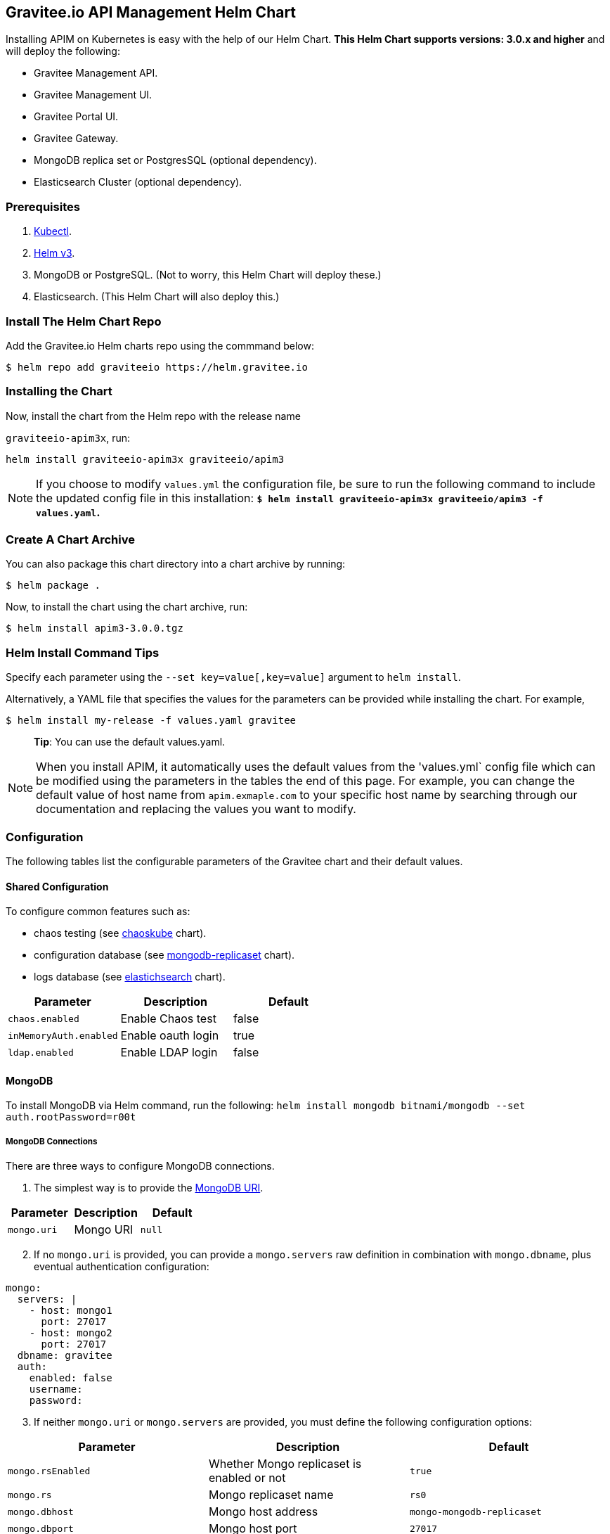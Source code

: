 [[graviteeio-api-management-helm-chart]]
[[graviteeio-api-management-helm-chart]]
== Gravitee.io API Management Helm Chart

Installing APIM on Kubernetes is easy with the help of our Helm Chart. **This Helm Chart supports versions: 3.0.x and higher** and will deploy the following: 

* Gravitee Management API.
* Gravitee Management UI.
* Gravitee Portal UI.
* Gravitee Gateway.
* MongoDB replica set or PostgresSQL (optional dependency).
* Elasticsearch Cluster (optional dependency).

=== Prerequisites

. https://kubernetes.io/docs/tasks/tools/#kubectl[Kubectl]. 
. https://helm.sh/docs/intro/install/[Helm v3].
. MongoDB or PostgreSQL. (Not to worry, this Helm Chart will deploy these.)
. Elasticsearch. (This Helm Chart will also deploy this.)



=== Install The Helm Chart Repo

Add the Gravitee.io Helm charts repo using the commmand below: 

....
$ helm repo add graviteeio https://helm.gravitee.io
....


=== Installing the Chart


Now, install the chart from the Helm repo with the release name

`+graviteeio-apim3x+`, run:

[source,bash]
----
helm install graviteeio-apim3x graviteeio/apim3
----

NOTE: If you choose to modify `values.yml` the configuration file, be sure to run the following command to 
include the updated config file in this installation: **`$ helm install graviteeio-apim3x graviteeio/apim3 -f values.yaml`.**


=== Create A Chart Archive

You can also package this chart directory into a chart archive by running:

....
$ helm package .
....


Now, to install the chart using the chart archive, run:

....
$ helm install apim3-3.0.0.tgz
....

=== Helm Install Command Tips

Specify each parameter using the `+--set key=value[,key=value]+`
argument to `+helm install+`.

Alternatively, a YAML file that specifies the values for the parameters
can be provided while installing the chart. For example,

[source,bash]
----
$ helm install my-release -f values.yaml gravitee
----

____
*Tip*: You can use the default values.yaml.
____

NOTE: When you install APIM, it automatically uses the default values from the 'values.yml` config file which can be modified using the parameters in the tables the end of this page. For example, you can change the default value of host name from `apim.exmaple.com` to your specific host name by searching through our documentation and replacing the values you want to modify.


=== Configuration

The following tables list the configurable parameters of the Gravitee
chart and their default values.

==== Shared Configuration

To configure common features such as:

* chaos testing (see
https://github.com/kubernetes/charts/tree/master/stable/chaoskube[chaoskube]
chart).
* configuration database (see
https://github.com/kubernetes/charts/tree/master/stable/mongodb-replicaset[mongodb-replicaset]
chart).
* logs database (see
https://github.com/helm/charts/tree/master/stable/elasticsearch[elastichsearch]
chart).


[cols=",,",options="header",]
|===
|Parameter |Description |Default
|`+chaos.enabled+` |Enable Chaos test |false
|`+inMemoryAuth.enabled+` |Enable oauth login |true
|`+ldap.enabled+` |Enable LDAP login |false
|===

==== MongoDB
To install MongoDB via Helm command, run the following: 
`helm install mongodb bitnami/mongodb --set auth.rootPassword=r00t`

===== MongoDB Connections

There are three ways to configure MongoDB connections.

1. The simplest way is to provide the
https://docs.mongodb.com/manual/reference/connection-string/[MongoDB
URI].

[cols=",,",options="header",]
|===
|Parameter |Description |Default
|`+mongo.uri+` |Mongo URI |`+null+`
|===

[start=2] 
2. If no `+mongo.uri+` is provided, you can provide a `+mongo.servers+` raw
definition in combination with `+mongo.dbname+`, plus eventual
authentication configuration:

[source,yaml]
----
mongo:
  servers: |
    - host: mongo1
      port: 27017
    - host: mongo2
      port: 27017
  dbname: gravitee
  auth:
    enabled: false
    username: 
    password:
----

[start=3]
3. If neither `+mongo.uri+` or `+mongo.servers+` are provided, you must
define the following configuration options:

[cols=",,",options="header",]
|===
|Parameter |Description |Default
|`+mongo.rsEnabled+` |Whether Mongo replicaset is enabled or not
|`+true+`

|`+mongo.rs+` |Mongo replicaset name |`+rs0+`

|`+mongo.dbhost+` |Mongo host address |`+mongo-mongodb-replicaset+`

|`+mongo.dbport+` |Mongo host port |`+27017+`

|`+mongo.dbname+` |Mongo DB name |`+gravitee+`

|`+mongo.auth.enabled+` |Enable Mongo DB authentication |`+false+`

|`+mongo.auth.username+` |Mongo DB username |`+null+`

|`+mongo.auth.password+` |Mongo DB password |`+null+`
|===

===== Other Keys

[cols=",,",options="header",]
|===
|Parameter |Description |Default
|`+mongo.sslEnabled+` |Enable SSL connection to MongoDB |`+false+`
|`+mongo.socketKeepAlive+` |Enable keep alive for socket |`+false+`
|===

==== Mongo Replica Set

[cols=",,",options="header",]
|===
|Parameter |Description |Default
|`+mongodb-replicaset.enabled+` |Enable deployment of Mongo replicaset
|`+false+`
|===

See
https://github.com/helm/charts/tree/master/stable/mongodb-replicaset[MongoDB
replicaset] for detailed documentation on helm chart.

==== PostgresSQL (via JDBC Connection) 
To install a new PostgresSQL database, use the command below and update the `username`, `password`, and `databasename` parameters: 
----
helm install --set postgresqlUsername=postgres --set postgresqlPassword=P@ssw0rd 
--set postgresqlDatabase=graviteeapim postgres-apim bitnami/postgresql
----


Check that PostgreSQL pod is up and running before proceeding by running `kubectl get pods` as indicated below. 

----
$ kubectl get pods
NAME                                      READY   UP-TO-DATE   AVAILABLE   AGE
postgres-apim-postgresql-0                1/1     Running      0           98s
----


For PostgrestSQL, use the information below in `values.yml` and replace the `username`, `password`, 
`URL` and `database name` with details for your specific instance. 

----
jdbc:
  driver: https://jdbc.postgresql.org/download/postgresql-42.2.23.jar
  url: jdbc:postgresql://postgres-apim-postgresql:5432/graviteeapim
  username: postgres
  password: P@ssw0rd
management:
  type: jdbc
----


==== Elasticsearch

[cols=",,",options="header",]
|===
|Parameter |Description |Default
|`+es.security.enabled+` |Elasticsearch username and password enabled
|false

|`+es.security.username+` |Elasticsearch username |`+example+`

|`+es.security.password+` |Elasticsearch password |`+example+`

|`+es.tls.enabled+` |Elasticsearch TLS enabled |false

|`+es.tls.keystore.type+` |Elasticsearch TLS keystore type (jks, pem or
pfx) |`+null+`

|`+es.tls.keystore.path+` |Elasticsearch TLS keystore path (jks, pfx)
|`+null+`

|`+es.tls.keystore.password+` |Elasticsearch TLS keystore password (jks,
pfx) |`+null+`

|`+es.tls.keystore.certs+` |Elasticsearch TLS certs (only pems)
|`+null+`

|`+es.tls.keystore.keys+` |Elasticsearch TLS keys (only pems) |`+null+`

|`+es.index+` |Elasticsearch index |`+gravitee+`

|`+es.endpoints+` |Elasticsearch endpoint array
|`+[http://elastic-elasticsearch-client.default.svc.cluster.local:9200]+`
|===

==== Elasticsearch Cluster

[cols=",,",options="header",]
|===
|Parameter |Description |Default
|`+elasticsearch.enabled+` |Enable deployment of Elasticsearch cluster
|`+false+`
|===

See
https://github.com/helm/charts/tree/master/stable/elasticsearch[Elasticsearch]
for detailed documentation on optional requirements Helm chart.

==== Gravitee UI

[cols=",,",options="header",]
|===
|Parameter |Description |Default
|`+ui.name+` |UI service name |`+ui+`

|`+ui.baseURL+` |Base URL to access to the Management API _(if set to
`+null+`, defaults to Management API ingress value)_
|`+[apim.example.com]/management+`

|`+ui.title+` |UI Portal title _(if set to `+null+`, retrieved from the
management repository)_ |`+API Portal+`

|`+ui.managementTitle+` |UI Management title _(if set to `+null+`,
retrieved from the management repository)_ |`+API Management+`

|`+ui.documentationLink+` |UI link to documentation _(if set to
`+null+`, retrieved from the management repository)_
|`+http://docs.gravitee.io/+`

|`+ui.portal.apikeyHeader+` |API key header name _(if set to `+null+`,
retrieved from the management repository)_ |`+X-Gravitee-Api-Key+`

|`+ui.portal.devMode.enabled+` |Whether to enable developer mode _(if
set to `+null+`, retrieved from the management repository)_ |`+false+`

|`+ui.portal.userCreation.enabled+` |Whether to enable user creation
_(if set to `+null+`, retrieved from the management repository)_
|`+false+`

|`+ui.portal.support.enabled+` |Whether to enable support features _(if
set to `+null+`, retrieved from the management repository)_ |`+true+`

|`+ui.portal.rating.enabled+` |Whether to enable API rating _(if set to
`+null+`, retrieved from the management repository)_ |`+false+`

|`+ui.portal.analytics.enabled+` |Whether to enable analytics features
_(if set to `+null+`, retrieved from the management repository)_
|`+false+`

|`+ui.portal.analytics.trackingId+` |Tracking ID used for analytics _(if
set to `+null+`, retrieved from the management repository)_ |`+""+`

|`+ui.replicaCount+` |How many replicas of the UI pod |`+1+`

|`+ui.image.repository+` |Gravitee UI image repository
|`+graviteeio/management-ui+`

|`+ui.image.tag+` |Gravitee UI image tag |`+1.29.5+`

|`+ui.image.pullPolicy+` |K8s image pull policy |`+Always+`

|`+ui.image.pullSecrets+` |K8s image pull secrets, used to pull both
Gravitee UI image and `+extraInitContainers+` |`+null+`

|`+ui.autoscaling.enabled+` |Whether auto-scaling is enabled or not
|`+true+`

|`+ui.autoscaling.minReplicas+` |If `+ui.autoscaling.enabled+` is
`+true+`, what's the minimum number of replicas |`+2+`

|`+ui.autoscaling.maxReplicas+` |If `+ui.autoscaling.enabled+` is
`+true+`, what's the maximum number of replicas |`+3+`

|`+ui.autoscaling.targetAverageUtilization+` |If
`+ui.autoscaling.enabled+` what's the average target utilization (in %)
before it auto-scale |`+50+`

|`+ui.service.name+` |UI service name |`+nginx+`

|`+ui.service.type+` |K8s publishing
https://kubernetes.io/docs/concepts/services-networking/service/#publishing-services-service-types[service
type] |`+ClusterIP+`

|`+ui.service.externalPort+` |K8s UI service external port |`+8082+`

|`+ui.service.internalPort+` |K8s UI service internal port (container)
|`+80+`

|`+ui.service.internalPortName+` |K8s UI service internal port name
(container) |`+http+`

|`+ui.ingress.enabled+` |Whether Ingress is enabled or not |`+true+`

|`+ui.ingress.hosts+` |If `+ui.ingress.enabled+` is enabled, set
possible ingress hosts |`+[apim.example.com]+`

|`+ui.ingress.annotations+` |Supported Ingress annotations to configure
ingress controller
|`+[kubernetes.io/ingress.class: nginx, kubernetes.io/app-root: /management, kubernetes.io/rewrite-target: /management, ingress.kubernetes.io/configuration-snippet: "etag on;\nproxy_pass_header ETag;\n"]+`

|`+ui.ingress.tls.hosts+`
|https://kubernetes.io/docs/concepts/services-networking/ingress/#tls[Ingress
TLS termination] |`+[apim.example.com]+`

|`+ui.ingress.tls.secretName+` |Ingress TLS K8s secret name containing
the TLS private key and certificate |`+api-custom-cert+`

|`+ui.resources.limits.cpu+` |K8s pod deployment
https://kubernetes.io/docs/tasks/configure-pod-container/assign-cpu-resource/[limits
definition for CPU] |`+100m+`

|`+ui.resources.limits.memory+` |K8s pod deployment limits definition
for memory |`+128Mi+`

|`+ui.resources.requests.cpu+` |K8s pod deployment
https://kubernetes.io/docs/tasks/configure-pod-container/assign-cpu-resource/#specify-a-cpu-request-and-a-cpu-limit[requests
definition for CPU] |`+50m+`

|`+ui.resources.requests.memory+` |K8s pod deployment requests
definition for memory |`+64Mi+`

|`+ui.lifecycle.postStart+` |K8s pod deployment
https://kubernetes.io/docs/tasks/configure-pod-container/attach-handler-lifecycle-event/#define-poststart-and-prestop-handlers[postStart]
command definition |`+null+`

|`+ui.lifecycle.preStop+` |K8s pod deployment
https://kubernetes.io/docs/tasks/configure-pod-container/attach-handler-lifecycle-event/#define-poststart-and-prestop-handlers[preStop]
command definition |`+null+`
|===

==== Gravitee API

[cols=",,",options="header",]
|===
|Parameter |Description |Default
|`+api.name+` |API service name |`+api+`

|`+api.logging.debug+` |Whether to enable API debug logging or not
|`+false+`

|`+api.logging.graviteeLevel+` |Logging level for Gravitee classes
|`+DEBUG+`

|`+api.logging.jettyLevel+` |Logging level for Jetty classes |`+INFO+`

|`+api.logging.stdout.encoderPattern+` |Logback standard output encoder
pattern |`+%d{HH:mm:ss.SSS} [%thread] %-5level %logger{36} - %msg%n+`

|`+api.logging.file.enabled+` |Whether to enable file logging or not
|`+true+`

|`+api.logging.file.rollingPolicy+` |Logback file rolling policy
configuration |`+TimeBasedRollingPolicy+` for 30 days

|`+api.logging.file.encoderPattern+` |Logback file encoder pattern
|`+%d{HH:mm:ss.SSS} [%thread] %-5level %logger{36} - %msg%n+`

|`+api.ssl.enabled+` |API exposition through HTTPS protocol activation
|`+false+`

|`+api.ssl.keystore.type+` |Keystore type for API exposition through
HTTPS protocol |`+jks+`

|`+api.ssl.keystore.path+` |Keystore path for API exposition through
HTTPS protocol |`+null+`

|`+api.ssl.keystore.password+` |Keystore password for API exposition
through HTTPS protocol |`+null+`

|`+api.ssl.truststore.type+` |Truststore type for client authentication
through 2 way TLS |`+jks+`

|`+api.ssl.truststore.path+` |Truststore path for client authentication
through 2 way TLS |`+null+`

|`+api.ssl.truststore.password+` |Truststore password for client
authentication through 2 way TLS |`+null+`

|`+api.http.services.core.http.authentication.password+` |HTTP core
service authentication password |`+adminadmin+`

|`+api.http.services.core.http.port+` |HTTP core service port exposed in
container |`+18083+`

|`+api.http.services.core.http.host+` |HTTP core service bind IP or host
inside container (0.0.0.0 for exposure on every interfaces)
|`+localhost+`

|`+api.http.services.core.http.authentication.password+` |HTTP core
service authentication password |`+adminadmin+`

|`+api.http.services.core.http.ingress.enabled+` |Ingress for HTTP core
service authentication (requires
`+api.http.services.core.service.enabled+` to be true) |`+false+`

|`+api.http.services.core.http.ingress.path+` |The ingress path which
should match for incoming requests to the management technical API.
|`+/management/_(.*)+`

|`+api.http.services.core.http.ingress.hosts+` |If
`+api.ingress.enabled+` is enabled, set possible ingress hosts
|`+[apim.example.com]+`

|`+api.http.services.core.http.ingress.annotations+` |Supported Ingress
annotations to configure ingress controller
|`+[kubernetes.io/ingress.class: nginx, nginx.ingress.kubernetes.io/rewrite-target: /_$1]+`

|`+api.http.services.core.http.ingress.tls.hosts+`
|https://kubernetes.io/docs/concepts/services-networking/ingress/#tls[Ingress
TLS termination] |`+[apim.example.com]+`

|`+api.http.services.core.http.ingress.tls.secretName+` |Ingress TLS K8s
secret name containing the TLS private key and certificate
|`+api-custom-cert+`

|`+api.http.services.core.http.service.enabled+` |Whether a service is
added or not for technical API |`+false+`

|`+api.http.services.core.http.service.externalPort+` |K8s service
external port (internal port is defined by
`+api.http.services.core.http.port+` ) |`+18083+`

|`+api.http.api.entrypoint+` |Listening path for the API
|`+/management+`

|`+api.http.client.timeout+` |HTTP client global timeout |`+10000+`

|`+api.http.client.proxy.type+` |HTTP client proxy type |`+HTTP+`

|`+api.http.client.proxy.http.host+` |HTTP client proxy host for HTTP
protocol |`+localhost+`

|`+api.http.client.proxy.http.port+` |HTTP client proxy port for HTTP
protocol |`+3128+`

|`+api.http.client.proxy.http.username+` |HTTP client proxy username for
HTTP protocol |`+null+`

|`+api.http.client.proxy.http.password+` |HTTP client proxy password for
HTTP protocol |`+null+`

|`+api.http.client.proxy.https.host+` |HTTP client proxy host for HTTPS
protocol |`+localhost+`

|`+api.http.client.proxy.https.port+` |HTTP client proxy port for HTTPS
protocol |`+3128+`

|`+api.http.client.proxy.https.username+` |HTTP client proxy username
for HTTPS protocol |`+null+`

|`+api.http.client.proxy.https.password+` |HTTP client proxy password
for HTTPS protocol |`+null+`

|`+api.user.login.defaultApplication+` |Whether to enable default
application creation on first user authentication |`+true+`

|`+api.user.anonymizeOnDelete+` |Whether to enable user anonymization on
deletion |`+false+`

|`+api.supportEnabled+` |Whether to enable support feature |`+true+`

|`+api.ratingEnabled+` |Whether to enable API rating feature |`+true+`

|`+smtp.enabled+` |Email sending activation |`+true+`

|`+smtp.host+` |SMTP server host |`+smtp.example.com+`

|`+smtp.port+` |SMTP server port |`+25+`

|`+smtp.from+` |Email sending address |`+info@example.com+`

|`+smtp.username+` |SMTP server username |`+info@example.com+`

|`+smtp.password+` |SMTP server password |`+example.com+`

|`+smtp.subject+` |Email subjects template |`+[gravitee] %s+`

|`+smtp.auth+` |SMTP server authentication activation |`+true+`

|`+smtp.starttlsEnable+` |SMTP server TLS activation |`+false+`

|`+smtp.localhost+` |Hostname that is resolvable by the SMTP server
|`+null+`

|`+api.portalURL+` |The portal URL used in emails
|`+https://{{ index .Values.ui.ingress.hosts 0 }}+`

|`+api.restartPolicy+` |Policy to
https://kubernetes.io/docs/concepts/workloads/pods/pod-lifecycle/#pod-and-container-status[restart
K8 pod] |`+OnFailure+`

|`+api.updateStrategy.type+`
|https://kubernetes.io/zh/docs/concepts/workloads/controllers/deployment/[K8s
deployment strategy type] |`+RollingUpdate+`

|`+api.updateStrategy.rollingUpdate.maxUnavailable+` |If
api.updateStrategy.type is set to `+RollingUpdate+`, **you must set a value here
or your deployment can default to 100% unavailability.**

The deployment controller will stop the bad rollout automatically and
will stop scaling up the new replica set. This depends on the
`rollingUpdate` parameters (specifically on `maxUnavailable`) that you have
specified. By default, Kubernetes sets the value to 1 and sets spec.replicas
to 1, **so if you don't set those parameters, your
deployment can have 100% unavailability by default!** |`+1+`

|`+api.replicaCount+` |How many replicas for the API pod |`+1+`

|`+api.image.repository+` |Gravitee API image repository
|`+graviteeio/management-api+`

|`+api.image.tag+` |Gravitee API image tag |`+1.29.5+`

|`+api.image.pullPolicy+` |K8s image pull policy |`+Always+`

|`+api.image.pullSecrets+` |K8s image pull secrets, used to pull both
Gravitee Management API image and `+extraInitContainers+` |`+null+`

|`+api.env+` |Environment variables, defined as a list of `+name+` and
`+value+` as specified in
https://kubernetes.io/docs/tasks/inject-data-application/define-environment-variable-container/[Kubernetes
documentation] |`+null+`

|`+api.service.type+` |K8s publishing
https://kubernetes.io/docs/concepts/services-networking/service/#publishing-services-service-types[service
type] |`+ClusterIP+`

|`+api.service.externalPort+` |K8s service external port |`+83+`

|`+api.service.internalPort+` |K8s service internal port (container)
|`+8083+`

|`+api.service.internalPortName+` |K8s service internal port name
(container) |`+http+`

|`+api.autoscaling.enabled+` |Whether auto-scaling is enabled or not
|`+true+`

|`+api.autoscaling.minReplicas+` |If `+api.autoscaling.enabled+` is
`+true+`, what's the minimum number of replicas |`+2+`

|`+api.autoscaling.maxReplicas+` |If `+api.autoscaling.enabled+` is
`+true+`, what's the maximum number of replicas |`+3+`

|`+api.autoscaling.targetAverageUtilization+` |If
`+api.autoscaling.enabled+` what's the average target utilization (in %)
before it auto-scale |`+50+`

|`+api.ingress.enabled+` |Whether Ingress is enabled or not |`+true+`

|`+api.ingress.path+` |The ingress path which should match for incoming
requests to the management API. |`+/management+`

|`+api.ingress.hosts+` |If `+api.ingress.enabled+` is enabled, set
possible ingress hosts |`+[apim.example.com]+`

|`+api.ingress.annotations+` |Supported Ingress annotations to configure
ingress controller
|`+[kubernetes.io/ingress.class: nginx, ingress.kubernetes.io/configuration-snippet: "etag on;\nproxy_pass_header ETag;\nproxy_set_header if-match \"\";\n"]+`

|`+api.ingress.tls.hosts+`
|https://kubernetes.io/docs/concepts/services-networking/ingress/#tls[Ingress
TLS termination] |`+[apim.example.com]+`

|`+api.ingress.tls.secretName+` |Ingress TLS K8s secret name containing
the TLS private key and certificate |`+api-custom-cert+`

|`+api.resources.limits.cpu+` |K8s pod deployment
https://kubernetes.io/docs/tasks/configure-pod-container/assign-cpu-resource/[limits
definition for CPU] |`+500m+`

|`+api.resources.limits.memory+` |K8s pod deployment limits definition
for memory |`+1024Mi+`

|`+api.resources.requests.cpu+` |K8s pod deployment
https://kubernetes.io/docs/tasks/configure-pod-container/assign-cpu-resource/#specify-a-cpu-request-and-a-cpu-limit[requests
definition for CPU] |`+200m+`

|`+api.resources.requests.memory+` |K8s pod deployment requests
definition for memory |`+512Mi+`

|`+api.lifecycle.postStart+` |K8s pod deployment
https://kubernetes.io/docs/tasks/configure-pod-container/attach-handler-lifecycle-event/#define-poststart-and-prestop-handlers[postStart]
command definition |`+null+`

|`+api.lifecycle.preStop+` |K8s pod deployment
https://kubernetes.io/docs/tasks/configure-pod-container/attach-handler-lifecycle-event/#define-poststart-and-prestop-handlers[preStop]
command definition |`+null+`
|===

==== Gravitee Gateway

[cols=",,",options="header",]
|===
|Parameter |Description |Default
|`+gateway.name+` |Gateway service name |`+gateway+`

|`+gateway.logging.debug+` |Whether to enable Gateway debug logging or
not |`+false+`

|`+gateway.ssl.enabled+` |API exposition through HTTPS protocol
activation |`+false+`

|`+gateway.ssl.keystore.type+` |Keystore type for API exposition through
HTTPS protocol |`+jks+`

|`+gateway.ssl.keystore.path+` |Keystore path for API exposition through
HTTPS protocol |`+null+`

|`+gateway.ssl.keystore.password+` |Keystore password for API exposition
through HTTPS protocol |`+null+`

|`+gateway.ssl.clientAuth+` |Client authentication through 2 way TLS
activation |`+false+`

|`+gateway.ssl.truststore.type+` |Truststore type for client
authentication through 2 way TLS |`+jks+`

|`+gateway.ssl.truststore.path+` |Truststore path for client
authentication through 2 way TLS |`+null+`

|`+gateway.ssl.truststore.password+` |Truststore password for client
authentication through 2 way TLS |`+null+`

|`+gateway.logging.graviteeLevel+` |Logging level for Gravitee classes
|`+DEBUG+`

|`+gateway.logging.jettyLevel+` |Logging level for Jetty classes
|`+INFO+`

|`+gateway.logging.stdout.encoderPattern+` |Logback standard output
encoder pattern
|`+%d{HH:mm:ss.SSS} [%thread] [%X{api}] %-5level %logger{36} - %msg%n+`

|`+gateway.logging.file.enabled+` |Whether to enable file logging or not
|`+true+`

|`+gateway.logging.file.rollingPolicy+` |Logback file rolling policy
configuration |`+TimeBasedRollingPolicy+` for 30 days

|`+gateway.logging.file.encoderPattern+` |Logback file encoder pattern
|`+%d{HH:mm:ss.SSS} [%thread] [%X{api}] %-5level %logger{36} - %msg%n+`

|`+gateway.type+` |Gateway deployment type: `+deployment+` or
`+statefulSet+` |`+deployment+`

|`+gateway.replicaCount+` |How many replicas of the Gateway pod |`+2+`

|`+gateway.image.repository+` |Gravitee Gateway image repository
|`+graviteeio/gateway+`

|`+gateway.image.tag+` |Gravitee Gateway image tag |`+1.29.5+`

|`+gateway.image.pullPolicy+` |K8s image pull policy |`+Always+`

|`+gateway.image.pullSecrets+` |K8s image pull secrets, used to pull
both Gravitee Gateway image and `+extraInitContainers+` |`+null+`

|`+gateway.env+` |Environment variables, defined as a list of `+name+`
and `+value+` as specified in
https://kubernetes.io/docs/tasks/inject-data-application/define-environment-variable-container/[Kubernetes
documentation] |`+null+`

|`+gateway.service.type+` |K8s publishing
https://kubernetes.io/docs/concepts/services-networking/service/#publishing-services-service-types[service
type] |`+ClusterIP+`

|`+gateway.service.externalPort+` |K8s Gateway service external port
|`+82+`

|`+gateway.service.internalPort+` |K8s Gateway service internal port
(container) |`+8082+`

|`+gateway.service.internalPortName+` |K8s Gateway service internal port
name (container) |`+http+`

|`+gateway.autoscaling.enabled+` |Whether auto-scaling is enabled or not
|`+true+`

|`+gateway.autoscaling.minReplicas+` |If `+gateway.autoscaling.enabled+`
is `+true+`, what's the minimum number of replicas |`+2+`

|`+gateway.autoscaling.maxReplicas+` |If `+gateway.autoscaling.enabled+`
is `+true+`, what's the maximum number of replicas |`+3+`

|`+gateway.autoscaling.targetAverageUtilization+` |If
`+gateway.autoscaling.enabled+` what's the average target utilization
(in %) before it auto-scale |`+50+`

|`+gateway.websocket+` |Whether websocket protocol is enabled or not
|`+false+`

|`+gateway.apiKey.header+` |Header used for the API Key. Set an empty
value to prohibit its use. |`+X-Gravitee-Api-Key+`

|`+gateway.apiKey.param+` |Query parameter used for the API Key. Set an
empty value to prohibit its use. |`+api-key+`

|`+gateway.sharding_tags+` |Sharding tags (comma separated list) |``

|`+gateway.ingress.enabled+` |Whether Ingress is enabled or not
|`+true+`

|`+gateway.ingress.path+` |The ingress path which should match for
incoming requests to the gateway. |`+/gateway+`

|`+gateway.ingress.hosts+` |If `+gateway.ingress.enabled+` is enabled,
set possible ingress hosts |`+[apim.example.com]+`

|`+gateway.ingress.annotations+` |Supported Ingress annotations to
configure ingress controller
|`+[kubernetes.io/ingress.class: nginx, nginx.ingress.kubernetes.io/ssl-redirect: "false", nginx.ingress.kubernetes.io/enable-rewrite-log: "true", kubernetes.io/app-root: /gateway, kubernetes.io/rewrite-target: /gateway]+`

|`+gateway.ingress.tls.hosts+`
|https://kubernetes.io/docs/concepts/services-networking/ingress/#tls[Ingress
TLS termination] |`+[apim.example.com]+`

|`+gateway.ingress.tls.secretName+` |Ingress TLS K8s secret name
containing the TLS private key and certificate |`+api-custom-cert+`

|`+gateway.resources.limits.cpu+` |K8s pod deployment
https://kubernetes.io/docs/tasks/configure-pod-container/assign-cpu-resource/[limits
definition for CPU] |`+500m+`

|`+gateway.resources.limits.memory+` |K8s pod deployment limits
definition for memory |`+512Mi+`

|`+gateway.resources.requests.cpu+` |K8s pod deployment
https://kubernetes.io/docs/tasks/configure-pod-container/assign-cpu-resource/#specify-a-cpu-request-and-a-cpu-limit[requests
definition for CPU] |`+200m+`

|`+gateway.resources.requests.memory+` |K8s pod deployment requests
definition for memory |`+256Mi+`

|`+gateway.lifecycle.postStart+` |K8s pod deployment
https://kubernetes.io/docs/tasks/configure-pod-container/attach-handler-lifecycle-event/#define-poststart-and-prestop-handlers[postStart]
command definition |`+null+`

|`+gateway.lifecycle.preStop+` |K8s pod deployment
https://kubernetes.io/docs/tasks/configure-pod-container/attach-handler-lifecycle-event/#define-poststart-and-prestop-handlers[preStop]
command definition |`+null+`
|===


== OpenShift

The Gravitee.io API Management Helm Chart supports OpenShift > 3.10
This chart is only supporting Ingress standard objects and not the specific OpenShift Routes, reason why OpenShift is supported started from 3.10.

There are two major considerations to have in mind when deploying Gravitee.io API Management within OpenShift:
1_ Use full host domain instead of paths for all the components (ingress paths are not well supported by OpenShift)
2_ Override the security context to let OpenShift to define automatically the user-id and the group-id to run the containers.

Here is an example regarding the Portal component:

[source,yaml]
----
portal:
  securityContext:
    runAsUser: null
    runAsGroup: null
    runAsNonRoot: true
----

By setting the value to `null` for `runAsUser` and `runAsGroup` it forces OpenShift to define the correct values for you while deploying the Helm Chart.
